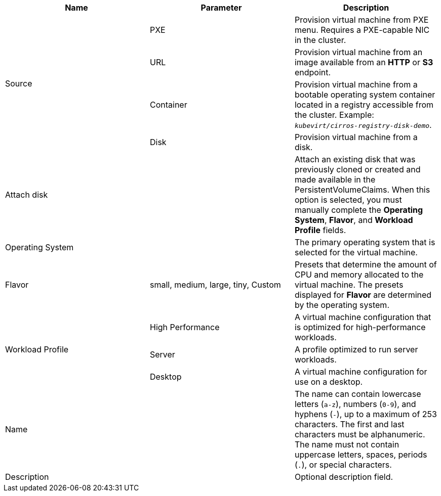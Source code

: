 // Module included in the following assemblies:
//
// * cnv/cnv_users_guide/cnv-create-vms.adoc
// * cnv/cnv_users_guide/cnv-importing-vmware-vm.adoc
// * cnv/cnv_users_guide/cnv-creating-vm-template.adoc

// VM wizard includes additional options to VM template wizard
// Call appropriate attribute in the assembly

[id="cnv-vm-wizard-fields-web_{context}"]
ifdef::virtualmachine[]
= Virtual machine wizard fields
endif::[]
ifdef::vmtemplate[]
= Virtual machine template wizard fields
endif::[]

|===
|Name |Parameter |Description

ifdef::virtualmachine[]
|Template
|
|Template from which to create the virtual machine. Selecting a template will automatically complete other fields.
endif::[]

.4+|Source
|PXE
|Provision virtual machine from PXE menu. Requires a PXE-capable NIC in the cluster.

|URL
|Provision virtual machine from an image available from an *HTTP* or *S3* endpoint.

|Container
|Provision virtual machine from a bootable operating system container located in a registry accessible from the cluster. Example: `_kubevirt/cirros-registry-disk-demo_`.

|Disk
|Provision virtual machine from a disk.

|Attach disk
|
|Attach an existing disk that was previously cloned or created and made available in the PersistentVolumeClaims. When this option is selected, you must manually complete the *Operating System*, *Flavor*, and *Workload Profile* fields.

|Operating System
|
|The primary operating system that is selected for the virtual machine.

|Flavor
|small, medium, large, tiny, Custom
|Presets that determine the amount of CPU and memory allocated to the virtual machine. The presets displayed for *Flavor* are determined by the operating system.

.3+|Workload Profile
|High Performance
|A virtual machine configuration that is optimized for high-performance workloads.

|Server
|A profile optimized to run server workloads.

|Desktop
|A virtual machine configuration for use on a desktop.

|Name
|
|The name can contain lowercase letters (`a-z`), numbers (`0-9`), and hyphens (`-`), up to a maximum of 253 characters. The first and last characters must be alphanumeric. The name must not contain uppercase letters, spaces, periods (`.`), or special characters.

|Description
|
|Optional description field.

ifdef::virtualmachine[]
|Start virtual machine on creation
|
|Select to automatically start the virtual machine upon creation.
endif::[]

|===
